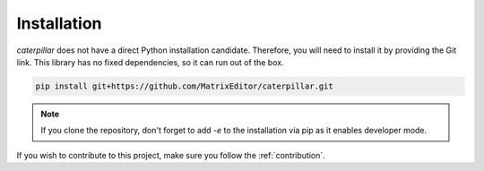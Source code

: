 .. _installing:

************
Installation
************

*caterpillar* does not have a direct Python installation candidate. Therefore, you will need
to install it by providing the Git link. This library has no fixed dependencies, so it can run
out of the box.

.. code-block:: bash

    pip install git+https://github.com/MatrixEditor/caterpillar.git


.. note::
    If you clone the repository, don't forget to add `-e` to the installation via pip as
    it enables developer mode.


If you wish to contribute to this project, make sure you follow the :ref:`contribution`.